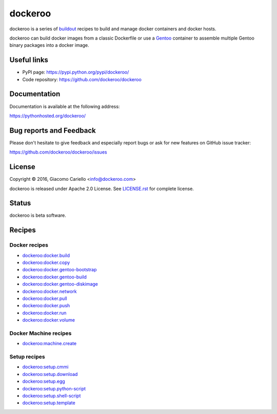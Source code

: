 ========
dockeroo
========

dockeroo is a series of buildout_ recipes to build and manage docker containers and docker hosts.

dockeroo can build docker images from a classic Dockerfile or use a Gentoo_ container to assemble multiple Gentoo binary packages into a docker image.

.. _buildout: http://www.buildout.org/
.. _Gentoo: http://www.gentoo.org/


Useful links
============

* PyPI page: https://pypi.python.org/pypi/dockeroo/
* Code repository: https://github.com/dockeroo/dockeroo


Documentation
=============

Documentation is available at the following address:

https://pythonhosted.org/dockeroo/


Bug reports and Feedback
========================

Please don't hesitate to give feedback and especially report bugs or ask for new features on GitHub issue tracker:

https://github.com/dockeroo/dockeroo/issues


License
=======

Copyright © 2016, Giacomo Cariello <info@dockeroo.com>

dockeroo is released under Apache 2.0 License. See `LICENSE.rst`_ for complete license.

.. _LICENSE.rst: https://github.com/dockeroo/dockeroo/blob/master/LICENSE.rst


Status
======

dockeroo is beta software.


Recipes
=======

Docker recipes
--------------

* `dockeroo:docker.build <https://pythonhosted.org/dockeroo/docker.html#module-dockeroo.docker.build>`_
* `dockeroo:docker.copy <https://pythonhosted.org/dockeroo/docker.html#module-dockeroo.docker.copy>`_
* `dockeroo:docker.gentoo-bootstrap <https://pythonhosted.org/dockeroo/docker.html#module-dockeroo.docker.gentoo_bootstrap>`_
* `dockeroo:docker.gentoo-build <https://pythonhosted.org/dockeroo/docker.html#module-dockeroo.docker.gentoo_build>`_
* `dockeroo:docker.gentoo-diskimage <https://pythonhosted.org/dockeroo/docker.html#module-dockeroo.docker.gentoo_diskimage>`_
* `dockeroo:docker.network <https://pythonhosted.org/dockeroo/docker.html#module-dockeroo.docker.network>`_
* `dockeroo:docker.pull <https://pythonhosted.org/dockeroo/docker.html#module-dockeroo.docker.pull>`_
* `dockeroo:docker.push <https://pythonhosted.org/dockeroo/docker.html#module-dockeroo.docker.push>`_
* `dockeroo:docker.run <https://pythonhosted.org/dockeroo/docker.html#module-dockeroo.docker.run>`_
* `dockeroo:docker.volume <https://pythonhosted.org/dockeroo/docker.html#module-dockeroo.docker.volume>`_

Docker Machine recipes
----------------------

* `dockeroo:machine.create <https://pythonhosted.org/dockeroo/docker_machine.html#module-dockeroo.machine.create>`_

Setup recipes
-------------

* `dockeroo:setup.cmmi <https://pythonhosted.org/dockeroo/setup.html#module-dockeroo.setup.cmmi>`_
* `dockeroo:setup.download <https://pythonhosted.org/dockeroo/setup.html#module-dockeroo.setup.download>`_
* `dockeroo:setup.egg <https://pythonhosted.org/dockeroo/setup.html#module-dockeroo.setup.egg>`_
* `dockeroo:setup.python-script <https://pythonhosted.org/dockeroo/setup.html#module-dockeroo.setup.python_script>`_
* `dockeroo:setup.shell-script <https://pythonhosted.org/dockeroo/setup.html#module-dockeroo.setup.shell_script>`_
* `dockeroo:setup.template <https://pythonhosted.org/dockeroo/setup.html#module-dockeroo.setup.template>`_
